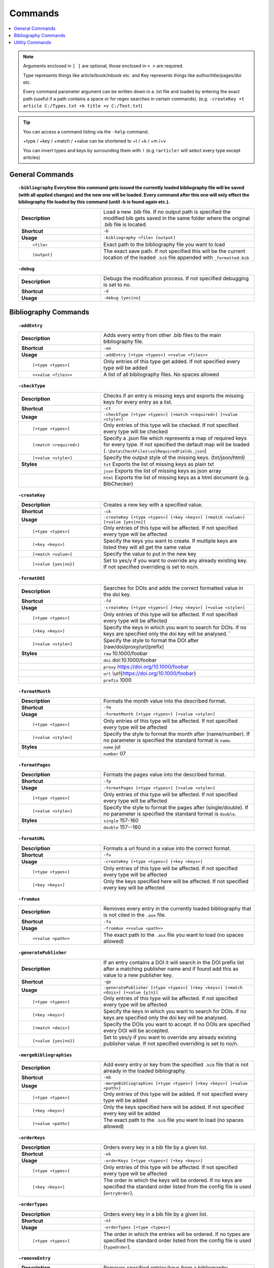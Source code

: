 ========
Commands
========

.. contents::
    :local:
    :backlinks: none

.. note::

    Arguments enclosed in ``[ ]`` are optional, those enclosed in ``< >`` are required.

    Type represents things like article/book/inbook etc. and Key represents things like author/title/pages/doi etc.

    Every command parameter argument can be written down in a .txt file and loaded by entering the exact path (useful if a path contains a space or for regex searches in certain commands).
    (e.g. ``-createKey +t article C:/Types.txt +k title +v C:/Text.txt``)

.. tip::

    You can access a command listing via the ``-help`` command.

    +type / +key / +match / +value can be shortened to +t / +k / +m /+v

    You can invert types and keys by surrounding them with ``!``
    (e.g ``!article!`` will select every type except articles)

General Commands
~~~~~~~~~~~~~~~~
.. raw:: html

    <span id="command--bibliography"></span>

.. topic:: ``-bibliography``
    Everytime this command gets issued the currently loaded bibliography file will be saved (with all applied changes) and the new one will be loaded. Every command after this one will only effect the bibliography file loaded by this command (until -b is found again etc.).
    :class: command-topic

    .. csv-table::
        :widths: 8, 15

        **Description**,"Load a new .bib file. If no output path is specified the modified bib gets saved in the same folder where the original .bib file is located."
        **Shortcut**,"``-b``"
        **Usage**,"``-bibliography <file> [output]``"
          ``<file>``,"Exact path to the bibliography file you want to load"
          ``[output]``,"The exact save path. If not specified this will be the current location of the loaded ``.bib`` file appended with ``_formatted.bib``"

.. raw:: html

    <span id="command--debug"></span>

.. topic:: ``-debug``
    :class: command-topic

    .. csv-table::
        :widths: 8, 15

        **Description**,"Debugs the modification process. If not specified debugging is set to no."
        **Shortcut**,"``-d``"
        **Usage**,"``-debug {yes|no}``"


Bibliography Commands
~~~~~~~~~~~~~~~~
.. raw:: html

    <span id="command--addEntry"></span>

.. topic:: ``-addEntry``
    :class: command-topic

    .. csv-table::
        :widths: 8, 15

        **Description**,"Adds every entry from other .bib files to the main bibliography file."
        **Shortcut**,"``-ae``"
        **Usage**,"``-addEntry [+type <types>] <+value <files>>``"
          ``[+type <types>]``,"Only entries of this type get added. If not specified every type will be added"
          ``<+value <files>>``,"A list of all bibliography files. No spaces allowed"

.. raw:: html

    <span id="command--checkType"></span>

.. topic:: ``-checkType``
    :class: command-topic

    .. csv-table::
        :widths: 8, 15

        **Description**,"Checks if an entry is missing keys and exports the missing keys for every entry as a list."
        **Shortcut**,"``-ct``"
        **Usage**,"``-checkType [+type <types>] [+match <required>] [+value <style>]``"
          ``[+type <types>]``,"Only entries of this type will be checked. If not specified every type will be checked"
          ``[+match <required>]``,"Specify a .json file which represents a map of required keys for every type. If not specified the default map will be loaded (``.\Data\CheckFiles\valRequiredFields.json``)"
          ``[+value <style>]``,"Specify the output style of the missing keys. (txt/json/html)"
        **Styles**,"``txt`` Exports the list of missing keys as plain txt"
        ,"``json`` Exports the list of missing keys as json array"
        ,"``html`` Exports the list of missing keys as a html document (e.g. BibChecker)"

.. raw:: html

    <span id="command--createKey"></span>

.. topic:: ``-createKey``
    :class: command-topic

    .. csv-table::
        :widths: 8, 15

        **Description**,"Creates a new key with a specified value."
        **Shortcut**,"``-ck``"
        **Usage**,"``-createKey [+type <types>] [+key <keys>] [+match <value>] [+value {yes|no}]``"
          ``[+type <types>]``,"Only entries of this type will be affected. If not specified every type will be affected"
          ``[+key <keys>]``,"Specify the keys you want to create. If multiple keys are listed they will all get the same value"
          ``[+match <value>]``,"Specify the value to put in the new key"
          ``[+value {yes|no}]``,"Set to yes/y if you want to override any already existing key. If not specified overriding is set to no/n."

.. raw:: html

    <span id="command--formatDOI"></span>

.. topic:: ``-formatDOI``
    :class: command-topic

    .. csv-table::
        :widths: 8, 15

        **Description**,"Searches for DOIs and adds the correct formatted value in the doi key."
        **Shortcut**,"``-fd``"
        **Usage**,"``-createKey [+type <types>] [+key <keys>] [+value <style>]``"
          ``[+type <types>]``,"Only entries of this type will be affected. If not specified every type will be affected"
          ``[+key <keys>]``,"Specify the keys in which you want to search for DOIs. If no keys are specified only the doi key will be analysed.``"
          ``[+value <style>]``,"Specify the style to format the DOI after (raw/doi/proxy/url/prefix)"
        **Styles**,"``raw`` 10.1000/foobar"
        ,"``doi`` doi:10.1000/foobar"
        ,"``proxy`` https://doi.org/10.1000/foobar"
        ,"``url`` \\url{https://doi.org/10.1000/foobar}"
        ,"``prefix`` 1000"

.. raw:: html

    <span id="command--formatMonth"></span>

.. topic:: ``-formatMonth``
    :class: command-topic

    .. csv-table::
        :widths: 8, 15

        **Description**,"Formats the month value into the described format."
        **Shortcut**,"``-fm``"
        **Usage**,"``-formatMonth [+type <types>] [+value <style>]``"
          ``[+type <types>]``,"Only entries of this type will be affected. If not specified every type will be affected"
          ``[+value <style>]``,"Specify the style to format the month after (name/number). If no parameter is specified the standard format is ``name``."
        **Styles**,"``name`` jul"
        ,"``number`` 07"

.. raw:: html

    <span id="command--formatPages"></span>

.. topic:: ``-formatPages``
    :class: command-topic

    .. csv-table::
        :widths: 8, 15

        **Description**,"Formats the pages value into the described format."
        **Shortcut**,"``-fp``"
        **Usage**,"``-formatPages [+type <types>] [+value <style>]``"
          ``[+type <types>]``,"Only entries of this type will be affected. If not specified every type will be affected"
          ``[+value <style>]``,"Specify the style to format the pages after (single/double). If no parameter is specified the standard format is ``double``."
        **Styles**,"``single`` 157-160"
        ,"``double`` 157--160"

.. raw:: html

    <span id="command--formatURL"></span>

.. topic:: ``-formatURL``
    :class: command-topic

    .. csv-table::
        :widths: 8, 15

        **Description**,"Formats a url found in a value into the correct format."
        **Shortcut**,"``-fu``"
        **Usage**,"``-createKey [+type <types>] [+key <keys>]``"
          ``[+type <types>]``,"Only entries of this type will be affected. If not specified every type will be affected"
          ``[+key <keys>]``,"Only the keys specified here will be affected. If not specified every key will be affected"

.. raw:: html

    <span id="command--fromAux"></span>

.. topic:: ``-fromAux``
    :class: command-topic

    .. csv-table::
        :widths: 8, 15

        **Description**,"Removes every entry in the currently loaded bibliography that is not cited in the ``.aux`` file."
        **Shortcut**,"``-fa``"
        **Usage**,"``-fromAux <+value <path>>``"
          ``<+value <path>>``,"The exact path to the ``.aux`` file you want to load (no spaces allowed)"

.. raw:: html

    <span id="command--generatePublisher"></span>

.. topic:: ``-generatePublisher``
    :class: command-topic

    .. csv-table::
        :widths: 8, 15

        **Description**,"If an entry contains a DOI it will search in the DOI prefix list after a matching publisher name and if found add this as value to a new publisher key."
        **Shortcut**,"``-gp``"
        **Usage**,"``-generatePublisher [+type <types>] [+key <keys>] [+match <dois>] [+value {y|n}]``"
          ``[+type <types>]``,"Only entries of this type will be affected. If not specified every type will be affected"
          ``[+key <keys>]``,"Specify the keys in which you want to search for DOIs. If no keys are specified only the doi key will be analysed."
          ``[+match <dois>]``,"Specify the DOIs you want to accept. If no DOIs are specified every DOI will be accepted."
          ``[+value {yes|no}]``,"Set to yes/y if you want to override any already existing publisher value. If not specified overriding is set to no/n."

.. raw:: html

    <span id="command--mergeBibliographies"></span>

.. topic:: ``-mergeBibliographies``
    :class: command-topic

    .. csv-table::
        :widths: 8, 15

        **Description**,"Add every entry or key from the specified ``.bib`` file that is not already in the loaded bibliography."
        **Shortcut**,"``-mb``"
        **Usage**,"``-mergeBibliographies [+type <types>] [+key <keys>] [+value <path>]``"
          ``[+type <types>]``,"Only entries of this type will be added. If not specified every type will be added"
          ``[+key <keys>]``,"Only the keys specified here will be added. If not specified every key will be added"
          ``[+value <path>]``,"The exact path to the ``.bib`` file you want to load (no spaces allowed)"

.. raw:: html

    <span id="command--orderKeys"></span>

.. topic:: ``-orderKeys``
    :class: command-topic

    .. csv-table::
        :widths: 8, 15

        **Description**,"Orders every key in a bib file by a given list."
        **Shortcut**,"``-ok``"
        **Usage**,"``-orderKeys [+type <types>] [+key <keys>]``"
          ``[+type <types>]``,"Only entries of this type will be affected. If not specified every type will be affected"
          ``[+key <keys>]``,"The order in which the keys will be ordered. If no keys are specified the standard order listed from the config file is used (``entryOrder``)."

.. raw:: html

    <span id="command--orderTypes"></span>

.. topic:: ``-orderTypes``
    :class: command-topic

    .. csv-table::
        :widths: 8, 15

        **Description**,"Orders every key in a bib file by a given list."
        **Shortcut**,"``-ot``"
        **Usage**,"``-orderTypes [+type <types>]``"
          ``[+type <types>]``,"The order in which the entries will be ordered. If no types are specified the standard order listed from the config file is used (``typeOrder``)."

.. raw:: html

    <span id="command--removeEntry"></span>

.. topic:: ``-removeEntry``
    :class: command-topic

    .. csv-table::
        :widths: 8, 15

        **Description**,"Removes specified entries/keys from a bibliography."
        **Shortcut**,"``-re``"
        **Usage**,"``-removeEntry [+type <types>] [+key <keys>] [+match <match>] [+value {y|n}]``"
          ``[+type <types>]``,"Only entries of this type will be affected. If not specified every type will be affected"
          ``[+key <keys>]``,"Only the keys specified here will be affected. If not specified every key will be affected"
          ``[+match <match>]``,"Only the values that match this pattern will be affected (for regex please use a file here). If no match is specified every value will be affected."
          ``[+value {yes|no}]``,"Set to yes/y if you want to invert the whole statement. If not specified invert is set to no/n."

.. raw:: html

    <span id="command--replaceKey"></span>

.. topic:: ``-replaceKey``
    :class: command-topic

    .. csv-table::
        :widths: 8, 15

        **Description**,"Replace a key with a new key."
        **Shortcut**,"``-rk``"
        **Usage**,"``-replaceKey [+type <types>] [+key <keys>] [+match <match>] [+value {y|n}]``"
          ``[+type <types>]``,"Only entries of this type will be affected. If not specified every type will be affected"
          ``[+key <keys>]``,"Only the keys specified here will be affected. If not specified every key will be affected"
          ``[+match <match>]``,"The value that has to match with the value of the key you want to replace. If no match is specified every value will be affected."
          ``[+value {yes|no}]``,"Set to yes/y if you want to override any already existing key. If not specified overriding is set to no/n."

.. raw:: html

    <span id="command--saveCapitals"></span>

.. topic:: ``-saveCapitals``
    :class: command-topic

    .. csv-table::
        :widths: 8, 15

        **Description**,"Enclose every uppercase letter. (´´This is A test´´ -> ´´{T}his is {A} test´´)."
        **Shortcut**,"``-sc``"
        **Usage**,"``-saveCapitals [+type <types>] [+key <keys>] [+match <characters>]``"
          ``[+type <types>]``,"Only entries of this type will be affected. If not specified every type will be affected"
          ``[+key <keys>]``,"Only the keys specified here will be affected. If not specified every key will be affected"
          ``[+match <characters>]``,"Only the characters specified here will be enclosed. If not specified every character will be enclosed"

.. raw:: html

    <span id="command--saveSymbols"></span>

.. topic:: ``-saveSymbols``
    :class: command-topic

    .. csv-table::
        :widths: 8, 15

        **Description**,"Replaces every special character with the correct latex code."
        **Shortcut**,"``-ss``"
        **Usage**,"``-saveSymbols [+type <types>] [+key <keys>] [+value <characterMap>]``"
          ``[+type <types>]``,"Only entries of this type will be affected. If not specified every type will be affected"
          ``[+key <keys>]``,"Only the keys specified here will be affected. If not specified every key will be affected"
          ``[+value <characterMap>]``,"The character map file name (``.Data/<characterMap>.txt``). If no map is specified the standard one is loaded (``unicode2latex``)"

.. raw:: html

    <span id="command--setValue"></span>

.. topic:: ``-setValue``
    :class: command-topic

    .. csv-table::
        :widths: 8, 15

        **Description**,"Set the specified value of a specified key in a specified typ to new value."
        **Shortcut**,"``-sv``"
        **Usage**,"``-setValue [+type <types>] [+key <keys>] [+match <match>] <+value <value>>``"
          ``[+type <types>]``,"Only entries of this type will be affected. If not specified every type will be affected"
          ``[+key <keys>]``,"Only the keys specified here will be affected. If not specified every key will be affected"
          ``[+match <match>]``,"Only values matching this value will be affected (to escape special characters when using regex matching, use a file (e.g. ``+match C:/regexcode.txt``)). If no matching string is specified the changes will effect every value."
          ``<+value <value>>``,"The character map file name (``.Data/<characterMap>.txt``). If no map is specified the standard one is loaded (unicode2latex)"

Utility Commands
~~~~~~~~~~~~~~~~
.. raw:: html

    <span id="command--help"></span>

.. topic:: ``-help``
    Not yet implemented!
    :class: command-topic

    .. csv-table::
        :widths: 8, 15

        **Description**,"Displays help for BibFormatter commands"
        **Shortcut**,"``-h``"
        **Usage**,"``-help [+match <command>] [+value <value>]``"
          ``[+match <command>]``,"The command to retrieve help for. If no command is specified a list of all commands will be displayed"
          ``[+value <value>]``,"The page to retrieve"
